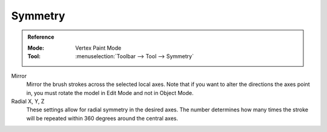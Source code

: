 
********
Symmetry
********

.. admonition:: Reference
   :class: refbox

   :Mode:      Vertex Paint Mode
   :Tool:      :menuselection:`Toolbar --> Tool --> Symmetry`

Mirror
   Mirror the brush strokes across the selected local axes.
   Note that if you want to alter the directions the axes point in,
   you must rotate the model in Edit Mode and not in Object Mode.

Radial X, Y, Z
   These settings allow for radial symmetry in the desired axes.
   The number determines how many times the stroke will be repeated
   within 360 degrees around the central axes.
